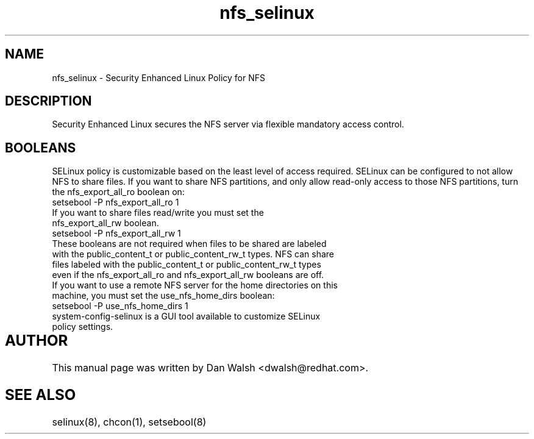 .TH  "nfs_selinux"  "8"  "9 Feb 2009" "dwalsh@redhat.com" "NFS SELinux Policy documentation"
.SH "NAME"
nfs_selinux \- Security Enhanced Linux Policy for NFS
.SH "DESCRIPTION"

Security Enhanced Linux secures the NFS server via flexible mandatory access
control.  
.SH BOOLEANS
SELinux policy is customizable based on the least level of access required. SELinux can be configured to not allow NFS to share files. If you want to share NFS partitions, and only allow read-only access to those NFS partitions, turn the nfs_export_all_ro boolean on:

.TP
setsebool -P nfs_export_all_ro 1
.TP
If you want to share files read/write you must set the nfs_export_all_rw boolean.
.TP
setsebool -P nfs_export_all_rw 1

.TP
These booleans are not required when files to be shared are labeled with the public_content_t or public_content_rw_t types. NFS can share files labeled with the public_content_t or public_content_rw_t types even if the nfs_export_all_ro and nfs_export_all_rw booleans are off.

.TP
If you want to use a remote NFS server for the home directories on this machine, you must set the use_nfs_home_dirs boolean:
.TP
setsebool -P use_nfs_home_dirs 1
.TP
system-config-selinux is a GUI tool available to customize SELinux policy settings.
.SH AUTHOR	
This manual page was written by Dan Walsh <dwalsh@redhat.com>.

.SH "SEE ALSO"
selinux(8), chcon(1), setsebool(8)
